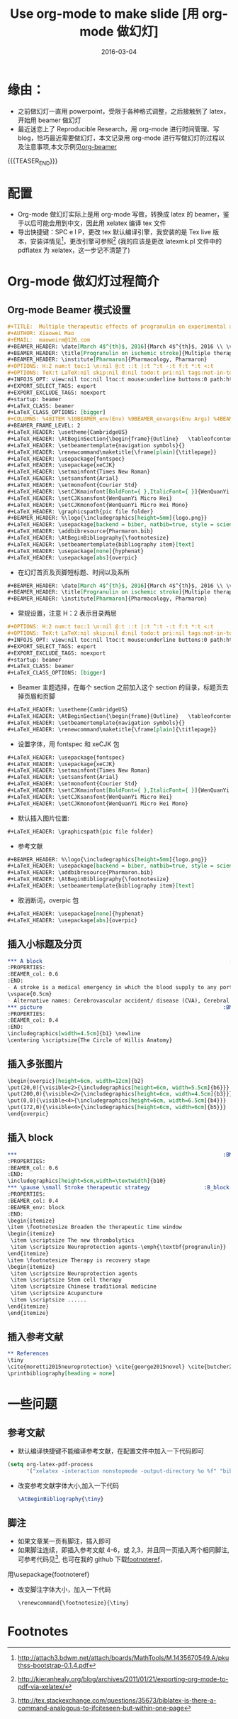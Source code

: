 #+BEGIN_COMMENT
.. title: Use org-mode to make slide/beamer
.. slug: 
.. date: 2016-03-04 19:26:52 UTC+08:00
.. tags: Org-mode, Beamer, Emacs
.. category: EMACS
.. link: 
.. description: 
.. type: text
#+END_COMMENT

#+TITLE: Use org-mode to make slide [用 org-mode 做幻灯]
#+DATE: 2016-03-04
#+LAYOUT: post
#+TAGS: Org-mode, Beamer, Emacs
#+CATEGORIES: EMACS
* 缘由：
- 之前做幻灯一直用 powerpoint，受限于各种格式调整，之后接触到了 latex，开始用 beamer 做幻灯
- 最近迷恋上了 Reproducible Research，用 org-mode 进行时间管理、写 blog，恰巧最近需要做幻灯，本文记录用 org-mode 进行写做幻灯的过程以及注意事项,本文示例见[[https://github.com/lengyueyang/org-beamer][org-beamer]]

{{{TEASER_END}}}

* 配置
- Org-mode 做幻灯实际上是用 org-mode 写做，转换成 latex 的 beamer，鉴于以后可能会用到中文，因此用 xelatex 编译 tex 文件
- 导出快捷键：SPC e l P，更改 tex 默认编译引擎，我安装的是 Tex live 版本，安装详情见[fn:1]，更改引擎可参照[fn:2] (我的应该是更改 latexmk.pl 文件中的 pdflatex 为 xelatex，这一步记不清楚了)
* Org-mode 做幻灯过程简介
** Org-mode Beamer 模式设置
#+BEGIN_SRC org
#+TITLE:  Multiple therapeutic effects of progranulin on experimental acute ischaemic stroke
#+AUTHOR: Xiaowei Mao
#+EMAIL:  maoweirm@126.com
#+BEAMER_HEADER: \date[March 4$^{th}$, 2016]{March 4$^{th}$, 2016 \\ \vskip 0.5cm \scriptsize{Brain. 2015 Jul;138(Pt 7):1932-48.}}
#+BEAMER_HEADER: \title[Progranulin on ischemic stroke]{Multiple therapeutic effects of progranulin on experimental acute ischaemic stroke}
#+BEAMER_HEADER: \institute[Pharmaron]{Pharmacology, Pharmaron} 
#+OPTIONS: H:2 num:t toc:1 \n:nil @:t ::t |:t ^:t -:t f:t *:t <:t
#+OPTIONS: TeX:t LaTeX:nil skip:nil d:nil todo:t pri:nil tags:not-in-toc
#+INFOJS_OPT: view:nil toc:nil ltoc:t mouse:underline buttons:0 path:http://orgmode.org/org-info.js
#+EXPORT_SELECT_TAGS: export
#+EXPORT_EXCLUDE_TAGS: noexport
#+startup: beamer
#+LaTeX_CLASS: beamer
#+LaTeX_CLASS_OPTIONS: [bigger]
#+COLUMNS: %40ITEM %10BEAMER_env(Env) %9BEAMER_envargs(Env Args) %4BEAMER_col(Col) %10BEAMER_extra(Extra)
#+BEAMER_FRAME_LEVEL: 2
#+LaTeX_HEADER: \usetheme{CambridgeUS}
#+LaTeX_HEADER: \AtBeginSection{\begin{frame}{Outline}   \tableofcontents[currentsection] \end{frame} }
#+LaTeX_HEADER: \setbeamertemplate{navigation symbols}{}
#+LaTeX_HEADER: \renewcommand\maketitle{\frame[plain]{\titlepage}}
#+LaTeX_HEADER: \usepackage{fontspec}
#+LaTeX_HEADER: \usepackage{xeCJK}
#+LaTeX_HEADER: \setmainfont{Times New Roman}
#+LaTeX_HEADER: \setsansfont{Arial}
#+LaTeX_HEADER: \setmonofont{Courier Std}
#+LaTeX_HEADER: \setCJKmainfont[BoldFont={ },ItalicFont={ }]{WenQuanYi Micro Hei}
#+LaTeX_HEADER: \setCJKsansfont{WenQuanYi Micro Hei}
#+LaTeX_HEADER: \setCJKmonofont{WenQuanYi Micro Hei Mono} 
#+LaTeX_HEADER: \graphicspath{pic file folder}
#+BEAMER_HEADER: %\logo{\includegraphics[height=5mm]{logo.png}}
#+LaTeX_HEADER: \usepackage[backend = biber, natbib=true, style = science, sorting = none]{biblatex}
#+LaTeX_HEADER: \addbibresource{Pharmaron.bib}
#+LaTeX_HEADER: \AtBeginBibliography{\footnotesize}
#+LaTeX_HEADER: \setbeamertemplate{bibliography item}[text]
#+LaTeX_HEADER: \usepackage[none]{hyphenat}
#+LaTeX_HEADER: \usepackage[abs]{overpic}
#+END_SRC

- 在幻灯首页及页脚短标题、时间以及系所
#+BEGIN_SRC org
#+BEAMER_HEADER: \date[March 4$^{th}$, 2016]{March 4$^{th}$, 2016 \\ \vskip 0.5cm \scriptsize{Brain. 2015 Jul;138(Pt 7):1932-48.}}
#+BEAMER_HEADER: \title[Progranulin on ischemic stroke]{Multiple therapeutic effects of progranulin on experimental acute ischaemic stroke}
#+BEAMER_HEADER: \institute[Pharmaron]{Pharmacology, Pharmaron} 

#+END_SRC

- 常规设置，注意 H：2 表示目录两层
#+BEGIN_SRC org
#+OPTIONS: H:2 num:t toc:1 \n:nil @:t ::t |:t ^:t -:t f:t *:t <:t
#+OPTIONS: TeX:t LaTeX:nil skip:nil d:nil todo:t pri:nil tags:not-in-toc
#+INFOJS_OPT: view:nil toc:nil ltoc:t mouse:underline buttons:0 path:http://orgmode.org/org-info.js
#+EXPORT_SELECT_TAGS: export
#+EXPORT_EXCLUDE_TAGS: noexport
#+startup: beamer
#+LaTeX_CLASS: beamer
#+LaTeX_CLASS_OPTIONS: [bigger]
#+END_SRC

- Beamer 主题选择，在每个 section 之前加入这个 section 的目录，标题页去掉页眉和页脚
#+BEGIN_SRC org
#+LaTeX_HEADER: \usetheme{CambridgeUS}
#+LaTeX_HEADER: \AtBeginSection{\begin{frame}{Outline}   \tableofcontents[currentsection] \end{frame} }
#+LaTeX_HEADER: \setbeamertemplate{navigation symbols}{}
#+LaTeX_HEADER: \renewcommand\maketitle{\frame[plain]{\titlepage}}
#+END_SRC

- 设置字体，用 fontspec 和 xeCJK 包
#+BEGIN_SRC org
#+LaTeX_HEADER: \usepackage{fontspec}
#+LaTeX_HEADER: \usepackage{xeCJK}
#+LaTeX_HEADER: \setmainfont{Times New Roman}
#+LaTeX_HEADER: \setsansfont{Arial}
#+LaTeX_HEADER: \setmonofont{Courier Std}
#+LaTeX_HEADER: \setCJKmainfont[BoldFont={ },ItalicFont={ }]{WenQuanYi Micro Hei}
#+LaTeX_HEADER: \setCJKsansfont{WenQuanYi Micro Hei}
#+LaTeX_HEADER: \setCJKmonofont{WenQuanYi Micro Hei Mono} 
#+END_SRC


- 默认插入图片位置:
#+BEGIN_SRC org
#+LaTeX_HEADER: \graphicspath{pic file folder}
#+END_SRC

- 参考文献
#+BEGIN_SRC org
#+BEAMER_HEADER: %\logo{\includegraphics[height=5mm]{logo.png}}
#+LaTeX_HEADER: \usepackage[backend = biber, natbib=true, style = science, sorting = none]{biblatex}
#+LaTeX_HEADER: \addbibresource{Pharmaron.bib}
#+LaTeX_HEADER: \AtBeginBibliography{\footnotesize}
#+LaTeX_HEADER: \setbeamertemplate{bibliography item}[text]
#+END_SRC

- 取消断词，overpic 包
#+BEGIN_SRC org
#+LaTeX_HEADER: \usepackage[none]{hyphenat}
#+LaTeX_HEADER: \usepackage[abs]{overpic}
#+END_SRC

** 插入小标题及分页
#+BEGIN_SRC org
,*** A block                                                           :BMCOL:
:PROPERTIES:
:BEAMER_col: 0.6
:END:
- A stroke is a medical emergency in which the blood supply to any portion of the brain is interrupted or reduced.
\vspace{0.5cm}
- Alternative names: Cerebrovascular accident/ disease (CVA), Cerebral infarction, Cerebral hemorrhage.
,*** picture                                                         :BMCOL:
:PROPERTIES:
:BEAMER_col: 0.4
:END:
\includegraphics[width=4.5cm]{b1} \newline
\centering \scriptsize{The Circle of Willis Anatomy}
#+END_SRC

** 插入多张图片
#+BEGIN_SRC org
\begin{overpic}[height=6cm, width=12cm]{b2}
\put(20,0){\visible<2>{\includegraphics[height=6cm, width=5.5cm]{b6}}}
\put(200,0){\visible<2>{\includegraphics[height=6cm, width=4.5cm]{b3}}}
\put(0,0){\visible<4>{\includegraphics[height=6cm, width=6.5cm]{b4}}}
\put(172,0){\visible<4>{\includegraphics[height=6cm, width=6cm]{b5}}}
\end{overpic}
#+END_SRC

** 插入 block
#+BEGIN_SRC org
,***                                                                 :BMCOL:
:PROPERTIES:
:BEAMER_col: 0.6
:END:
\includegraphics[height=5cm,width=\textwidth]{b10}
,*** \pause \small Stroke therapeutic strategy                 :B_block:BMCOL:
:PROPERTIES:
:BEAMER_col: 0.4
:BEAMER_env: block
:END:
\begin{itemize}
\item \footnotesize Broaden the therapeutic time window
\begin{itemize}
 \item \scriptsize The new thrombolytics
 \item \scriptsize Neuroprotection agents-\emph{\textbf{progranulin}}
\end{itemize}
\item \footnotesize Therapy is recovery stage
\begin{itemize}
 \item \scriptsize Neuroprotection agents
 \item \scriptsize Stem cell therapy
 \item \scriptsize Chinese traditional medicine
 \item \scriptsize Acupuncture
 \item \scriptsize ......
\end{itemize}
\end{itemize}
#+END_SRC

** 插入参考文献
#+BEGIN_SRC org
,** References
\tiny
\cite{moretti2015neuroprotection} \cite{george2015novel} \cite{butcher2010acute} \cite{hacke2008thrombolysis} \cite{kanazawa2011biochemical} \cite{kanazawa2011inhibition} \cite{nguyen2013progranulin} \cite{o20061}
\printbibliography[heading = none]
#+END_SRC

* 一些问题
** 参考文献
- 默认编译快捷键不能编译参考文献，在配置文件中加入一下代码即可

#+BEGIN_SRC emacs-lisp
  (setq org-latex-pdf-process
        '("xelatex -interaction nonstopmode -output-directory %o %f" "biber %b" "xelatex -interaction nonstopmode -output-directory %o %f" "xelatex -interaction nonstopmode -output-directory %o %f"))
#+END_SRC

- 改变参考文献字体大小,加入一下代码

  #+BEGIN_SRC latex
    \AtBeginBibliography{\tiny}
  #+END_SRC

** 脚注
- 如果文章某一页有脚注，插入\footfullcite{脚注内容}即可
- 如果脚注连续，即插入参考文献 4-6，或 2,3，并且同一页插入两个相同脚注,可参考代码见[fn:3], 也可在我的 github 下载[[https://github.com/lengyueyang/org-beamer/blob/master/footnoteref.sty][footnoteref]]，
用\usepackage{footnoteref}
- 改变脚注字体大小，加入一下代码

  #+BEGIN_SRC org
\renewcommand{\footnotesize}{\tiny}
  #+END_SRC

* Footnotes

[fn:3] http://tex.stackexchange.com/questions/35673/biblatex-is-there-a-command-analogous-to-ifciteseen-but-within-one-page

[fn:2] http://kieranhealy.org/blog/archives/2011/01/21/exporting-org-mode-to-pdf-via-xelatex/

[fn:1] http://attach3.bdwm.net/attach/boards/MathTools/M.1435670549.A/pkuthss-bootstrap-0.1.4.pdf
